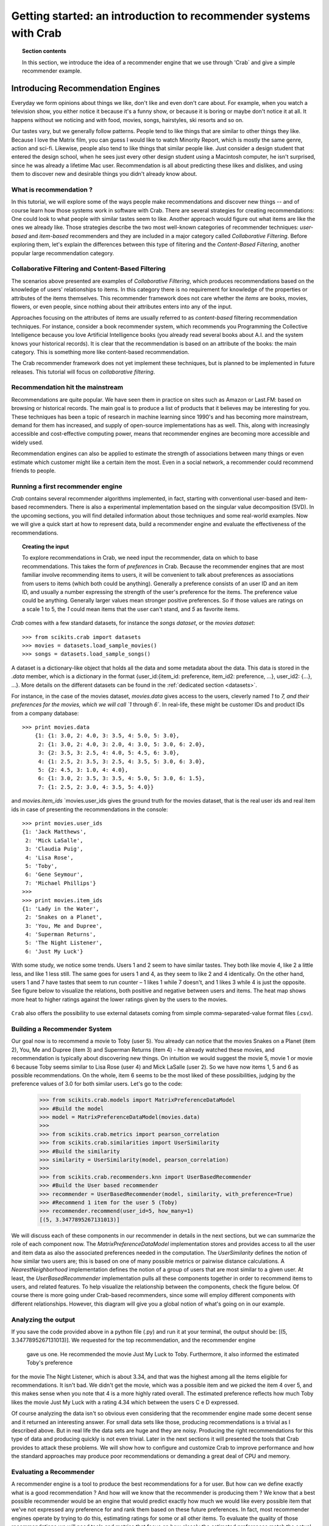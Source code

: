 .. _getting_started:
=======================================================================
Getting started: an introduction to recommender systems with Crab
=======================================================================

.. topic:: Section contents

    In this section, we introduce the idea of a recommender engine that we use through 'Crab`
    and give a simple recommender example.


Introducing Recommendation Engines
==================================

Everyday we form opinions about things we like, don't like and even don't care about. For example,
when you watch a television show, you either notice it because it's a funny show, or because
it is boring or maybe don't notice it at all. It happens without we noticing and with food,
movies, songs, hairstyles, ski resorts and so on.

Our tastes vary, but we generally follow patterns. People tend to like things that are similar
to other things they like. Because I love the  Matrix film, you can guess I would like to 
watch Minority Report, which is mostly the same genre, action and sci-fi. Likewise, people
also tend to like things that similar people like. Just consider a design student that
entered the design school, when he sees just every other design student using a Macintosh computer,
he isn't surprised, since he was already a lifetime Mac user. Recommendation is all about 
predicting these likes and dislikes, and using them to discover new and desirable things
you didn't already know about.

What is recommendation ?
-------------------------

In this tutorial, we will explore some of the ways people make recommendations and discover 
new things -- and of course learn how those systems work in software with Crab. There are
several strategies for creating recommendations: One could look to what people with similar
tastes seem to like. Another approach would figure out what items are like the ones we 
already like. Those strategies describe the two most well-known categories of recommender
techniques: `user-based` and `item-based` recommenders and they are included in a major
category called `Collaborative Filtering`. Before exploring them, let's explain the
differences  between this type of filtering and the `Content-Based Filtering`, 
another popular large recommendation category.

 
Collaborative Filtering and Content-Based Filtering
---------------------------------------------------

The scenarios above presented are examples of `Collaborative Filtering`, which produces 
recommendations based on the knowledge of users' relationships to items. In this category
there is no requirement for knowledge of the properties or attributes of the items
themselves. This recommender framework does not care whether the `items` are books,
movies, flowers, or even people, since nothing about their attributes enters into any
of the input.

Approaches focusing on the attributes of items are usually referred to as `content-based`
filtering recommendation techniques. For instance, consider a book recommender system,
which recommends you Programming the Collective Intelligence because you love Artificial
Intelligence books (you already read several books about A.I. and the system knows your
historical records). It is clear that the recommendation is based on an attribute of the
books: the main category. This is something more like content-based recommendation.

The Crab recommender framework does not yet implement these techniques, but is planned
to be implemented in future releases. This tutorial will focus on `collaborative filtering`.

Recommendation hit the mainstream
---------------------------------

Recommendations are quite popular. We have seen them in practice on sites such as 
Amazon or Last.FM: based on browsing or historical records. The main goal is to
produce a list of products that it believes may be interesting for you. These techniques has been
a topic of research in machine learning since 1990's and has becoming more mainstream,
demand for them has increased, and supply of open-source implementations has as well. 
This, along with increasingly accessible and cost-effective computing power, means that
recommender engines are becoming more accessible and widely used.

Recommendation engines can also be applied to estimate the strength of associations between
many things or even estimate which customer might like a certain item the most. 
Even in a social network, a recommender could recommend friends to people.

Running a first recommender engine
----------------------------------

`Crab` contains several recommender algorithms implemented, in fact, starting with conventional
user-based and item-based recommenders. There is also a experimental implementation based on
the singular value decomposition (SVD). In the upcoming sections, you will find detailed
information about those techniques and some real-world examples. Now we will give a quick start
at how to represent data, build a recommender engine and evaluate the effectiveness of the 
recommendations.

.. topic:: Creating the input

	To explore recommendations in Crab, we need input the recommender, data on which
	to base recommendations. This takes the form of `preferences` in Crab. Because
	the recommender engines that are most familiar involve recommending items to users,
	it will be convenient to talk about preferences as associations from users to items 
	(which both could be anything).
	Generally a preference consists of an user ID and an item ID, and usually a number 
	expressing the strength of the user's preference for the items. The preference value
	could be anything. Generally larger values mean stronger positive preferences. 
	So if those values are ratings on a scale 1 to 5, the `1` could mean items that the
	user can't stand, and `5` as favorite items.


`Crab` comes with a few standard datasets, for instance the `songs dataset`, or
the `movies dataset`::

	    >>> from scikits.crab import datasets
	    >>> movies = datasets.load_sample_movies()
	    >>> songs = datasets.load_sample_songs()

A dataset is a dictionary-like object that holds all the data and some metadata about the 
data. This data is stored in the `.data` member, which is a dictionary in the format
{user_id:{item_id: preference, item_id2: preference, ...}, user_id2: {...}, ...}. 
More details on	the different datasets can be found in the :ref:`dedicated section <datasets>`.

For instance, in the case of the movies dataset, `movies.data` gives access to the users,
cleverly named `1` to `7, and their preferences for the movies, which we will call `1`
through `6``. In real-life, these might be customer IDs and product IDs from a company
database::

	    >>> print movies.data
		{1: {1: 3.0, 2: 4.0, 3: 3.5, 4: 5.0, 5: 3.0},
		 2: {1: 3.0, 2: 4.0, 3: 2.0, 4: 3.0, 5: 3.0, 6: 2.0},
		 3: {2: 3.5, 3: 2.5, 4: 4.0, 5: 4.5, 6: 3.0},
		 4: {1: 2.5, 2: 3.5, 3: 2.5, 4: 3.5, 5: 3.0, 6: 3.0},
		 5: {2: 4.5, 3: 1.0, 4: 4.0},
		 6: {1: 3.0, 2: 3.5, 3: 3.5, 4: 5.0, 5: 3.0, 6: 1.5},
		 7: {1: 2.5, 2: 3.0, 4: 3.5, 5: 4.0}}


and `movies.item_ids` \ `movies.user_ids gives the ground truth for the movies dataset, 
that is the real user ids and real item ids in case of presenting the recommendations
in the console::

	>>> print movies.user_ids
	{1: 'Jack Matthews',
	 2: 'Mick LaSalle',
	 3: 'Claudia Puig',
	 4: 'Lisa Rose',
	 5: 'Toby',
	 6: 'Gene Seymour',
	 7: 'Michael Phillips'}
	>>>
	>>> print movies.item_ids
	{1: 'Lady in the Water',
	 2: 'Snakes on a Planet',
	 3: 'You, Me and Dupree',
	 4: 'Superman Returns',
	 5: 'The Night Listener',
	 6: 'Just My Luck'}


With some study, we notice some trends. Users 1 and 2 seem to have similar tastes. 
They both like movie 4, like 2 a little less, and like 1 less still. The same 
goes for users 1 and 4, as they seem to like 2 and 4 identically. On the other
hand, users 1 and 7 have tastes that seem to run counter – 1 likes 1 while 7
doesn't, and 1 likes 3 while 4 is just the opposite. See figure below 
to visualize the relations, both positive and negative between users and items.
The heat map shows more heat to higher ratings against the lower ratings given by
the users to the movies.

.. figure:: images/distribution_ratings.png
   :scale: 50%
   :align: center


``Crab`` also offers the possibility to use external datasets coming
from simple comma-separated-value format files (.csv).

Building a Recommender System
-----------------------------
Our goal now is to recommend a movie to Toby (user 5). You already can notice that the 
movies Snakes on a Planet (item 2), You, Me and Dupree (item 3) and Superman Returns (item 4) - 
he already watched these movies, and recommendation is typically about discovering new things. On
intuition we would suggest the movie 5, movie 1 or movie 6 because Toby seems similar to Lisa Rose (user 4) 
and Mick LaSalle (user 2). So we have now items 1, 5 and 6 as possible recommendations. On the whole,
item 6 seems to be the most liked of these possibilities, judging by the preference values 
of 3.0  for both similar users. Let's go to the code:

	>>> from scikits.crab.models import MatrixPreferenceDataModel
	>>> #Build the model
	>>> model = MatrixPreferenceDataModel(movies.data)
	>>> 
	>>> from scikits.crab.metrics import pearson_correlation
	>>> from scikits.crab.similarities import UserSimilarity
	>>> #Build the similarity
	>>> similarity = UserSimilarity(model, pearson_correlation)
	>>>
	>>> from scikits.crab.recommenders.knn import UserBasedRecommender
	>>> #Build the User based recommender
	>>> recommender = UserBasedRecommender(model, similarity, with_preference=True)
	>>> #Recommend 1 item for the user 5 (Toby)
	>>> recommender.recommend(user_id=5, how_many=1)
	[(5, 3.3477895267131013)]


We will discuss each of these components in our recommender in details in the next sections, but
we can summarize the role of each component now. The `MatrixPreferenceDataModel` implementation
stores and provides access to all the user and item data as also the associated preferences
needed in the computation. The `UserSimilarity` defines the notion of how similar two users are;
this is based on one of many possible metrics or pairwise distance calculations. A `NearestNeighborhood` implementation
defines the notion of a group of users that are most similar to a given user. At least, the `UserBasedRecommender`
implementation pulls all these components together in order to recommend
items to users, and related features. To help visualize the relationship between the components,
check the figure below. Of course there is more going under Crab-based recommenders, since
some will employ different components with different relationships. However, this diagram will give
you a global notion of what's going on in our example.

.. figure:: images/crab_arch.png
   :scale: 80%
   :align: center

Analyzing the output
--------------------
If you save the code provided above in a python file (.py) and run it at  your terminal, the output
should be: 	[(5, 3.3477895267131013)]. We requested for the top recommendation, and the recommender engine
 gave us one. He recommended the movie Just My Luck to Toby. Furthermore, it also informed the estimated Toby's preference
for the movie The Night Listener, which is about 3.34, and that was the highest among all the items eligible
for recommendations. It isn't bad. We didn't get the movie, which was a possible item and we picked the 
item 4 over 5, and this makes sense when you note that 4 is a more highly rated overall. The estimated
preference reflects how much Toby likes the movie Just My Luck with a rating 4.34 which between 
the users C e D expressed.

Of course analyzing the data isn't so obvious even considering that the recommender engine made
some decent sense and it returned an interesting answer. For small data sets like those, producing
recommendations is a trivial as I described above. But in real life the data sets are huge and they
are noisy. Producing the right recommendations for this type of data and producing quickly 
is not even trivial. Later in the next sections it will presented the tools that Crab provides  to 
attack these problems. We will show how to configure and customize Crab to improve performance and how
the standard approaches may produce poor recommendations or demanding a great deal of CPU and memory.

Evaluating a Recommender
------------------------
A recommender engine is a tool to produce the best recommendations for a for user. But how can we 
define exactly what is a good recommendation ? And how will we know that the recommender is producing them ?
We know that a best possible recommender would be an engine that would predict exactly how much we 
would like every possible item that we've not expressed any preference for and rank them based
on these future preferences. In fact, most recommender engines operate by trying to do this, estimating
ratings for some or all other items. To evaluate the quality of those recommendations we will need
tools and metrics that focus on how closely the estimated preferences match the actual preferences.


Training and Testing Data
-------------------------
Those "actual preferences" don't exist though because nobody knows for sure how they will like some new 
items in the future. This can be simulated to a recommender engine by setting aside a small part of 
the real data set as test data. These test preferences are not present in the training data (which
is all data except the test data.) The recommender is asked to estimate preference for the missing
test data, and estimates are compared to the actual values. There are several metrics to generate a
"score" for the recommender. For example, the root-mean-square (RMSE): it is the square root
of the average of the squares of the differences between actual and estimated preference values.
0.0 would mean perfect estimation - no difference at all between estimates and actual values.



Running a Recommender Evaluator
-------------------------------
Let's go back to the recommender we created, and evaluate it on our simple dataset:



Most of the action happens in evaluate(). Inside, the CFEvaluator handles splitting the data into a training and test set,
builds a new training DataModel and a Recommender to test, and compares its estimated preferences to the actual test data.


Check the Result
----------------
The evaluator shows the result of the evaluation:  a score indicating how well the recommender performed. In this example
you will see : 1.0. What this value means depends on the metric we used - here, Root Mean Squared Error (RMSE). A result 
of 0.0 from this metric means that, on average, the recommender estimates perfectly the preferences compared to the actual
preferences.


Evaluating Precision and Recall
-------------------------------
There are also other metrics from classic retrieval information measures to evaluate recommenders: precision and recall. 
These metrics are typically applied to search engine and return some set of best results for a query out of many 
possible results. In fact, generally we want is an ordered list of recommendations, from best to worst without caring 
about the estimated preference values presented to the user. In case of search engines, they should not return 
irrelevant results in the top results, although it should fetch many relevant results as possible. "Precision" is
the proportion of top results that are relevant, for some definition of relevant. "Precision at 10" would be 
this proportion judged from the top 10 results. "Recall" is the proportion of all relevant results included the top results.


Considering the domain of recommender engines, precision would be defined as the proportion of the top recommendations
that are good recommendations and recall as the proportion of good recommendations that appear in top recommendations.



With Crab, it provides an easy way to compute those metrics for a Recommender:



If you run the code above, the result might vary significantly due to random selection of training data and test data. In 
our example, the result is: 
0.75 1.0    

Precision at 2 is 0.75, on average about a three quarters of recommendations were “good.” Recall at 2 is 1.0; 
all good recommendations are among those recommended. But what exactly is a “good” recommendation here?
Here, we actually asked the framework to decide. We didn’t give it a definition. Intuitively, 
the most highly preferred items in the test set are the good recommendations, and the rest aren’t.


Look at user 5 in our simple data set again. Let’s imagine we withheld as test data the preferences for items 101, 102 and 103.
The preference values for these are 4.0, 3.0 and 2.0. With these values missing from the training data, 
we would hope that a recommender engine recommends 101 before 102, and 102 before 103, because we know this is the 
order in which user 5 prefers these items. But would it be a good idea to recommend 103? It’s last on the list;
user 5 doesn’t seem to like it much. Book 102 is just average. Book 101 looks reasonable as its preference value
 is well above average. Maybe we’d say 101 is a good recommendation; 102 and 103 are valid, but not good recommendations.
And this is the thinking that the CFEvaluator employs. 



When not given an explicit threshold that divides good recommendations from bad, the framework will pick a threshold, per user, that is equal to the user's average preference value μ plus one standard deviation σ:
threshold = μ + σ
If you’ve forgotten your statistics, don’t worry. This says we’re taking items whose preference value is not merely a little more than average (μ), but above average by a significant amount (σ). In practice this means that about the 16% of items that are most highly preferred are considered “good” recommendations to make back to the user. The other arguments to this method are similar to those discussed before and are more fully documented in the project javadoc.



Experimenting with other Recommenders
-------------------------------------

Now that you learned how to run and evaluate a recommender, you can now experiment with other recommender algorithms available in Crab or even
build you own Recommender extending the BaseRecommender interface. Let's change the evaluator to test-drive the Item-Based-Filtering recommender
on this data set. 



Run the evaluation again. You will see that produces an evaluation result around xxx. That's a desirable recommender for this data set. It is important
to notice that each algorithm has its own characteristics and properties that can interact in hard-to-predict ways with a given data set. The Item-Based
is quick to ... where the user-based recommender we tried first could be faster and more accurate on other data sets. 

This tutorial brings to you how you can easily get started with recommender engines using Crab. Soon we will provide more sections covering further recommender
algorithms and new features.
